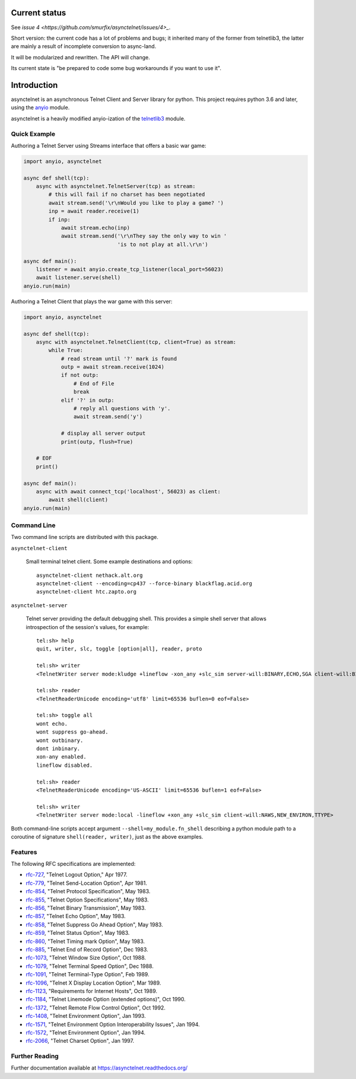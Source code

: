 .. image:: https://img.shields.io/pypi/v/asynctelnet.svg
    :alt: Latest Version
    :target: https://pypi.python.org/pypi/asynctelnet

.. image:: https://img.shields.io/pypi/dm/asynctelnet.svg
    :alt: Downloads
    :target: https://pypi.python.org/pypi/asynctelnet


Current status
==============

See `issue 4 <https://github.com/smurfix/asynctelnet/issues/4>_`.

Short version: the current code has a lot of problems and bugs; it
inherited many of the former from telnetlib3, the latter are mainly a
result of incomplete conversion to async-land.

It will be modularized and rewritten. The API will change.

Its current state is "be prepared to code some bug workarounds if you want to use it".


Introduction
============

asynctelnet is an asynchronous Telnet Client and Server library for python.
This project requires python 3.6 and later, using the anyio_ module.

.. _anyio: https://anyio.readthedocs.io/

asynctelnet is a heavily modified anyio-ization of the telnetlib3_ module.

.. _telnetlib3: https://telnetlib3.readthedocs.io/


Quick Example
-------------

Authoring a Telnet Server using Streams interface that offers a basic war game:

.. code-block:: python

    import anyio, asynctelnet

    async def shell(tcp):
        async with asynctelnet.TelnetServer(tcp) as stream:
            # this will fail if no charset has been negotiated
            await stream.send('\r\nWould you like to play a game? ')
            inp = await reader.receive(1)
            if inp:
                await stream.echo(inp)
                await stream.send('\r\nThey say the only way to win '
                                  'is to not play at all.\r\n')

    async def main():
        listener = await anyio.create_tcp_listener(local_port=56023)
        await listener.serve(shell)
    anyio.run(main)

Authoring a Telnet Client that plays the war game with this server:

.. code-block:: python

    import anyio, asynctelnet

    async def shell(tcp):
        async with asynctelnet.TelnetClient(tcp, client=True) as stream:
            while True:
                # read stream until '?' mark is found
                outp = await stream.receive(1024)
                if not outp:
                    # End of File
                    break
                elif '?' in outp:
                    # reply all questions with 'y'.
                    await stream.send('y')
    
                # display all server output
                print(outp, flush=True)
     
        # EOF
        print()
    
    async def main():
        async with await connect_tcp('localhost', 56023) as client:
            await shell(client)
    anyio.run(main)


Command Line
------------

Two command line scripts are distributed with this package.

``asynctelnet-client``

  Small terminal telnet client.  Some example destinations and options::

    asynctelnet-client nethack.alt.org
    asynctelnet-client --encoding=cp437 --force-binary blackflag.acid.org
    asynctelnet-client htc.zapto.org


``asynctelnet-server``

  Telnet server providing the default debugging shell.  This provides a simple
  shell server that allows introspection of the session's values, for example::

     tel:sh> help
     quit, writer, slc, toggle [option|all], reader, proto

     tel:sh> writer
     <TelnetWriter server mode:kludge +lineflow -xon_any +slc_sim server-will:BINARY,ECHO,SGA client-will:BINARY,NAWS,NEW_ENVIRON,TTYPE>

     tel:sh> reader
     <TelnetReaderUnicode encoding='utf8' limit=65536 buflen=0 eof=False>

     tel:sh> toggle all
     wont echo.
     wont suppress go-ahead.
     wont outbinary.
     dont inbinary.
     xon-any enabled.
     lineflow disabled.

     tel:sh> reader
     <TelnetReaderUnicode encoding='US-ASCII' limit=65536 buflen=1 eof=False>

     tel:sh> writer
     <TelnetWriter server mode:local -lineflow +xon_any +slc_sim client-will:NAWS,NEW_ENVIRON,TTYPE>


Both command-line scripts accept argument ``--shell=my_module.fn_shell``
describing a python module path to a coroutine of signature
``shell(reader, writer)``, just as the above examples.

Features
--------

The following RFC specifications are implemented:

* `rfc-727`_, "Telnet Logout Option," Apr 1977.
* `rfc-779`_, "Telnet Send-Location Option", Apr 1981.
* `rfc-854`_, "Telnet Protocol Specification", May 1983.
* `rfc-855`_, "Telnet Option Specifications", May 1983.
* `rfc-856`_, "Telnet Binary Transmission", May 1983.
* `rfc-857`_, "Telnet Echo Option", May 1983.
* `rfc-858`_, "Telnet Suppress Go Ahead Option", May 1983.
* `rfc-859`_, "Telnet Status Option", May 1983.
* `rfc-860`_, "Telnet Timing mark Option", May 1983.
* `rfc-885`_, "Telnet End of Record Option", Dec 1983.
* `rfc-1073`_, "Telnet Window Size Option", Oct 1988.
* `rfc-1079`_, "Telnet Terminal Speed Option", Dec 1988.
* `rfc-1091`_, "Telnet Terminal-Type Option", Feb 1989.
* `rfc-1096`_, "Telnet X Display Location Option", Mar 1989.
* `rfc-1123`_, "Requirements for Internet Hosts", Oct 1989.
* `rfc-1184`_, "Telnet Linemode Option (extended options)", Oct 1990.
* `rfc-1372`_, "Telnet Remote Flow Control Option", Oct 1992.
* `rfc-1408`_, "Telnet Environment Option", Jan 1993.
* `rfc-1571`_, "Telnet Environment Option Interoperability Issues", Jan 1994.
* `rfc-1572`_, "Telnet Environment Option", Jan 1994.
* `rfc-2066`_, "Telnet Charset Option", Jan 1997.

.. _rfc-727: https://www.rfc-editor.org/rfc/rfc727.txt
.. _rfc-779: https://www.rfc-editor.org/rfc/rfc779.txt
.. _rfc-854: https://www.rfc-editor.org/rfc/rfc854.txt
.. _rfc-855: https://www.rfc-editor.org/rfc/rfc855.txt
.. _rfc-856: https://www.rfc-editor.org/rfc/rfc856.txt
.. _rfc-857: https://www.rfc-editor.org/rfc/rfc857.txt
.. _rfc-858: https://www.rfc-editor.org/rfc/rfc858.txt
.. _rfc-859: https://www.rfc-editor.org/rfc/rfc859.txt
.. _rfc-860: https://www.rfc-editor.org/rfc/rfc860.txt
.. _rfc-885: https://www.rfc-editor.org/rfc/rfc885.txt
.. _rfc-1073: https://www.rfc-editor.org/rfc/rfc1073.txt
.. _rfc-1079: https://www.rfc-editor.org/rfc/rfc1079.txt
.. _rfc-1091: https://www.rfc-editor.org/rfc/rfc1091.txt
.. _rfc-1096: https://www.rfc-editor.org/rfc/rfc1096.txt
.. _rfc-1123: https://www.rfc-editor.org/rfc/rfc1123.txt
.. _rfc-1184: https://www.rfc-editor.org/rfc/rfc1184.txt
.. _rfc-1372: https://www.rfc-editor.org/rfc/rfc1372.txt
.. _rfc-1408: https://www.rfc-editor.org/rfc/rfc1408.txt
.. _rfc-1571: https://www.rfc-editor.org/rfc/rfc1571.txt
.. _rfc-1572: https://www.rfc-editor.org/rfc/rfc1572.txt
.. _rfc-2066: https://www.rfc-editor.org/rfc/rfc2066.txt

Further Reading
---------------

Further documentation available at https://asynctelnet.readthedocs.org/
